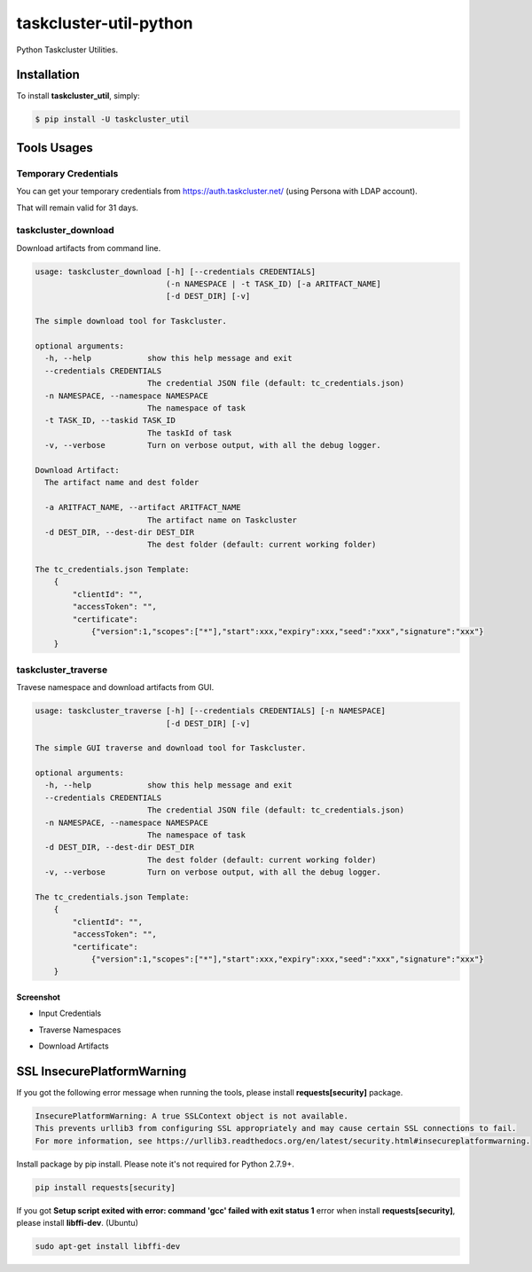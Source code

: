 taskcluster-util-python
=======================
.. image:: https://travis-ci.org/askeing/taskcluster-util-python.svg
    :target: https://travis-ci.org/askeing/taskcluster-util-python

Python Taskcluster Utilities.


Installation
------------

To install **taskcluster_util**, simply:

.. code-block:: bash

    $ pip install -U taskcluster_util


Tools Usages
------------

Temporary Credentials
+++++++++++++++++++++

You can get your temporary credentials from https://auth.taskcluster.net/ (using Persona with LDAP account).

That will remain valid for 31 days.


taskcluster_download
++++++++++++++++++++

Download artifacts from command line.

.. code-block:: bash

    usage: taskcluster_download [-h] [--credentials CREDENTIALS]
                                (-n NAMESPACE | -t TASK_ID) [-a ARITFACT_NAME]
                                [-d DEST_DIR] [-v]

    The simple download tool for Taskcluster.

    optional arguments:
      -h, --help            show this help message and exit
      --credentials CREDENTIALS
                            The credential JSON file (default: tc_credentials.json)
      -n NAMESPACE, --namespace NAMESPACE
                            The namespace of task
      -t TASK_ID, --taskid TASK_ID
                            The taskId of task
      -v, --verbose         Turn on verbose output, with all the debug logger.

    Download Artifact:
      The artifact name and dest folder

      -a ARITFACT_NAME, --artifact ARITFACT_NAME
                            The artifact name on Taskcluster
      -d DEST_DIR, --dest-dir DEST_DIR
                            The dest folder (default: current working folder)

    The tc_credentials.json Template:
        {
            "clientId": "",
            "accessToken": "",
            "certificate":
                {"version":1,"scopes":["*"],"start":xxx,"expiry":xxx,"seed":"xxx","signature":"xxx"}
        }


taskcluster_traverse
++++++++++++++++++++

Travese namespace and download artifacts from GUI.

.. code-block:: bash

    usage: taskcluster_traverse [-h] [--credentials CREDENTIALS] [-n NAMESPACE]
                                [-d DEST_DIR] [-v]

    The simple GUI traverse and download tool for Taskcluster.

    optional arguments:
      -h, --help            show this help message and exit
      --credentials CREDENTIALS
                            The credential JSON file (default: tc_credentials.json)
      -n NAMESPACE, --namespace NAMESPACE
                            The namespace of task
      -d DEST_DIR, --dest-dir DEST_DIR
                            The dest folder (default: current working folder)
      -v, --verbose         Turn on verbose output, with all the debug logger.

    The tc_credentials.json Template:
        {
            "clientId": "",
            "accessToken": "",
            "certificate":
                {"version":1,"scopes":["*"],"start":xxx,"expiry":xxx,"seed":"xxx","signature":"xxx"}
        }


Screenshot
~~~~~~~~~~

* Input Credentials

.. image:: misc/taskcluster_traverse_01.png

* Traverse Namespaces

.. image:: misc/taskcluster_traverse_02.png

* Download Artifacts

.. image:: misc/taskcluster_traverse_03.png


SSL InsecurePlatformWarning
---------------------------

If you got the following error message when running the tools, please install **requests[security]** package.

.. code-block:: bash

    InsecurePlatformWarning: A true SSLContext object is not available.
    This prevents urllib3 from configuring SSL appropriately and may cause certain SSL connections to fail.
    For more information, see https://urllib3.readthedocs.org/en/latest/security.html#insecureplatformwarning.


Install package by pip install. Please note it's not required for Python 2.7.9+.

.. code-block:: bash

    pip install requests[security]

If you got **Setup script exited with error: command 'gcc' failed with exit status 1** error when install **requests[security]**, please install **libffi-dev**. (Ubuntu)

.. code-block:: bash

    sudo apt-get install libffi-dev


